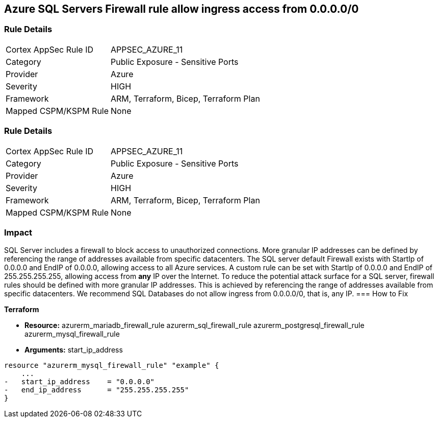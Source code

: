 == Azure SQL Servers Firewall rule allow ingress access from 0.0.0.0/0
// Azure SQL Servers Firewall rule allow ingress access from IP address 0.0.0.0/0


=== Rule Details

[cols="1,2"]
|===
|Cortex AppSec Rule ID |APPSEC_AZURE_11
|Category |Public Exposure - Sensitive Ports
|Provider |Azure
|Severity |HIGH
|Framework |ARM, Terraform, Bicep, Terraform Plan
|Mapped CSPM/KSPM Rule |None
|===


=== Rule Details

[cols="1,2"]
|===
|Cortex AppSec Rule ID |APPSEC_AZURE_11
|Category |Public Exposure - Sensitive Ports
|Provider |Azure
|Severity |HIGH
|Framework |ARM, Terraform, Bicep, Terraform Plan
|Mapped CSPM/KSPM Rule |None
|===


=== Impact
SQL Server includes a firewall to block access to unauthorized connections.
More granular IP addresses can be defined by referencing the range of addresses available from specific datacenters.
The SQL server default Firewall exists with StartIp of 0.0.0.0 and EndIP of 0.0.0.0, allowing access to all Azure services.
A custom rule can be set with StartIp of 0.0.0.0 and EndIP of 255.255.255.255, allowing access from *any* IP over the Internet.
To reduce the potential attack surface for a SQL server, firewall rules should be defined with more granular IP addresses.
This is achieved by referencing the range of addresses available from specific datacenters.
We recommend SQL Databases do not allow ingress from 0.0.0.0/0, that is, any IP.
=== How to Fix


*Terraform* 


* *Resource:*  azurerm_mariadb_firewall_rule azurerm_sql_firewall_rule azurerm_postgresql_firewall_rule azurerm_mysql_firewall_rule
* *Arguments:* start_ip_address


[source,go]
----
resource "azurerm_mysql_firewall_rule" "example" {
    ...
-   start_ip_address    = "0.0.0.0"
-   end_ip_address      = "255.255.255.255"
}
----
